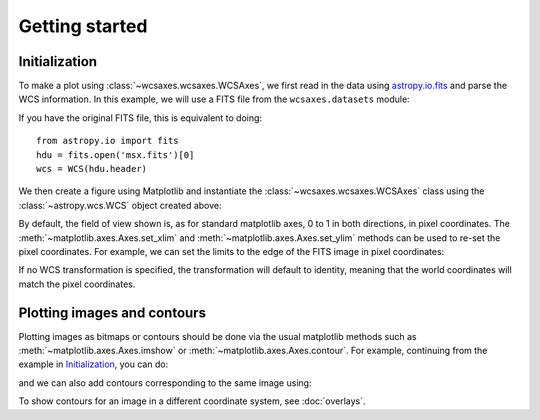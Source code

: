 ===============
Getting started
===============

Initialization
==============

To make a plot using :class:`~wcsaxes.wcsaxes.WCSAxes`, we first read in the
data using `astropy.io.fits
<http://docs.astropy.org/en/stable/io/fits/index.html>`_ and parse the WCS
information. In this example, we will use a FITS file from the
``wcsaxes.datasets`` module:

.. plot::
   :context: reset
   :nofigs:
   :include-source:
   :align: center

    from astropy.wcs import WCS
    from wcsaxes import datasets
    hdu = datasets.msx_hdu()
    wcs = WCS(hdu.header)

If you have the original FITS file, this is equivalent to doing::

    from astropy.io import fits
    hdu = fits.open('msx.fits')[0]
    wcs = WCS(hdu.header)


We then create a figure using Matplotlib and instantiate the
:class:`~wcsaxes.wcsaxes.WCSAxes` class using the :class:`~astropy.wcs.WCS` object
created above:

.. plot::
   :context:
   :include-source:
   :align: center

    import matplotlib.pyplot as plt
    fig = plt.figure()

    from wcsaxes import WCSAxes

    ax = WCSAxes(fig, [0.1, 0.1, 0.8, 0.8], wcs=wcs)
    fig.add_axes(ax)  # note that the axes have to be added to the figure

By default, the field of view shown is, as for standard matplotlib axes, 0 to
1 in both directions, in pixel coordinates. The
:meth:`~matplotlib.axes.Axes.set_xlim` and
:meth:`~matplotlib.axes.Axes.set_ylim` methods can be used to re-set the
pixel coordinates. For example, we can set the limits to the edge of the FITS
image in pixel coordinates:

.. plot::
   :context:
   :include-source:
   :align: center

    ax.set_xlim(-0.5, hdu.data.shape[1] - 0.5)
    ax.set_ylim(-0.5, hdu.data.shape[0] - 0.5)

If no WCS transformation is specified, the transformation will default to
identity, meaning that the world coordinates will match the pixel coordinates.

Plotting images and contours
============================

Plotting images as bitmaps or contours should be done via the usual matplotlib
methods such as :meth:`~matplotlib.axes.Axes.imshow` or
:meth:`~matplotlib.axes.Axes.contour`. For example, continuing from the
example in `Initialization`_, you can do:

.. plot::
   :context:
   :include-source:
   :align: center

    ax.imshow(hdu.data, vmin=-2.e-5, vmax=2.e-4, cmap=plt.cm.gist_heat,
              origin='lower')

and we can also add contours corresponding to the same image using:

.. plot::
   :context:
   :include-source:
   :align: center

    ax.contour(hdu.data, levels=np.logspace(-4.7, -3., 10), colors='white', alpha=0.5)

To show contours for an image in a different coordinate system, see
:doc:`overlays`.
